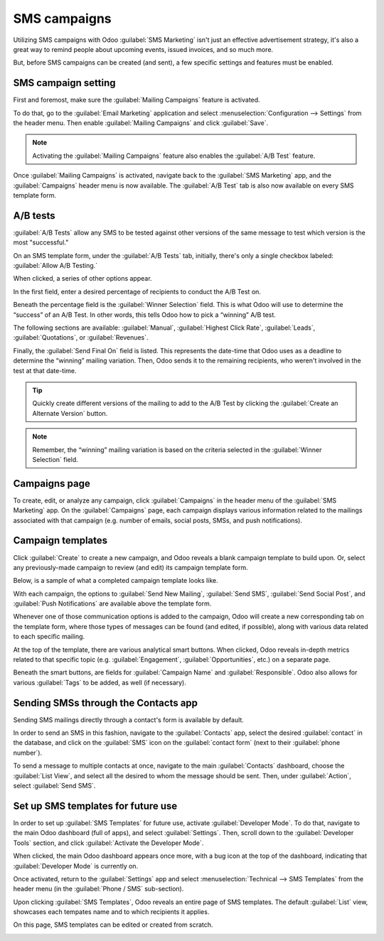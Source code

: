 =============
SMS campaigns
=============

Utilizing SMS campaigns with Odoo :guilabel:`SMS Marketing` isn't just an effective advertisement
strategy, it's also a great way to remind people about upcoming events, issued invoices, and so much
more.

But, before SMS campaigns can be created (and sent), a few specific settings and features must be
enabled.

SMS campaign setting
====================

First and foremost, make sure the :guilabel:`Mailing Campaigns` feature is activated.

To do that, go to the :guilabel:`Email Marketing` application and select
:menuselection:`Configuration --> Settings` from the header menu. Then enable :guilabel:`Mailing
Campaigns` and click :guilabel:`Save`.

.. image:: sms_campaigns/sms-marketing12.png
   :align: center
   :alt: View of the mailing campaigns setting in Odoo.

.. note::
   Activating the :guilabel:`Mailing Campaigns` feature also enables the :guilabel:`A/B Test`
   feature.

Once :guilabel:`Mailing Campaigns` is activated, navigate back to the :guilabel:`SMS Marketing` app,
and the :guilabel:`Campaigns` header menu is now available. The :guilabel:`A/B Test` tab is also now
available on every SMS template form.

A/B tests
=========

:guilabel:`A/B Tests` allow any SMS to be tested against other versions of the same message to test
which version is the most "successful."

On an SMS template form, under the :guilabel:`A/B Tests` tab, initially, there's only a single
checkbox labeled: :guilabel:`Allow A/B Testing.`

When clicked, a series of other options appear.

.. image:: sms_campaigns/ab-tests-sms.png
   :align: center
   :alt: AB Test tab on SMS marketing.

In the first field, enter a desired percentage of recipients to conduct the A/B Test on.

Beneath the percentage field is the :guilabel:`Winner Selection` field. This is what Odoo will use
to determine the “success” of an A/B Test. In other words, this tells Odoo how to pick a “winning”
A/B test.

The following sections are available: :guilabel:`Manual`, :guilabel:`Highest Click Rate`,
:guilabel:`Leads`, :guilabel:`Quotations`, or :guilabel:`Revenues`.

Finally, the :guilabel:`Send Final On` field is listed. This represents the date-time that Odoo
uses as a deadline to determine the “winning” mailing variation. Then, Odoo sends it to the
remaining recipients, who weren't involved in the test at that date-time.

.. tip::
   Quickly create different versions of the mailing to add to the A/B Test by clicking the
   :guilabel:`Create an Alternate Version` button.

.. note::
   Remember, the “winning” mailing variation is based on the criteria selected in the
   :guilabel:`Winner Selection` field.

Campaigns page
==============

To create, edit, or analyze any campaign, click :guilabel:`Campaigns` in the header menu of the
:guilabel:`SMS Marketing` app. On the :guilabel:`Campaigns` page, each campaign displays various
information related to the mailings associated with that campaign (e.g. number of emails, social
posts, SMSs, and push notifications).

.. image:: sms_campaigns/campaigns-page.png
   :align: center
   :alt: View of an SMS campaign template in Odoo SMS marketing.

Campaign templates
==================

Click :guilabel:`Create` to create a new campaign, and Odoo reveals a blank campaign template to
build upon. Or, select any previously-made campaign to review (and edit) its campaign template form.

Below, is a sample of what a completed campaign template looks like.

.. image:: sms_campaigns/sms-campaign-template.png
   :align: center
   :alt: View of an SMS campaign template in Odoo SMS marketing.

With each campaign, the options to :guilabel:`Send New Mailing`, :guilabel:`Send SMS`,
:guilabel:`Send Social Post`, and :guilabel:`Push Notifications` are available above the template
form.

Whenever one of those communication options is added to the campaign, Odoo will create a new
corresponding tab on the template form, where those types of messages can be found (and edited, if
possible), along with various data related to each specific mailing.

At the top of the template, there are various analytical smart buttons. When clicked, Odoo reveals
in-depth metrics related to that specific topic (e.g. :guilabel:`Engagement`,
:guilabel:`Opportunities`, etc.) on a separate page.

Beneath the smart buttons, are fields for :guilabel:`Campaign Name` and :guilabel:`Responsible`.
Odoo also allows for various :guilabel:`Tags` to be added, as well (if necessary).

Sending SMSs through the Contacts app
=====================================

Sending SMS mailings directly through a contact's form is available by default.

In order to send an SMS in this fashion, navigate to the :guilabel:`Contacts` app, select the
desired :guilabel:`contact` in the database, and click on the :guilabel:`SMS` icon on the
:guilabel:`contact form` (next to their :guilabel:`phone number`).

.. image:: sms_campaigns/sms-contact-form.png
   :align: center
   :alt: The SMS visual on an individual's contact form in Odoo Contacts.

To send a message to multiple contacts at once, navigate to the main :guilabel:`Contacts` dashboard,
choose the :guilabel:`List View`, and select all the desired  to whom the message should be sent.
Then, under :guilabel:`Action`, select :guilabel:`Send SMS`.

.. image:: sms_campaigns/sms-contacts-action-send-message.png
   :align: center
   :alt: Select a number of contacts, click action, and select send multiple SMSs.

Set up SMS templates for future use
===================================

In order to set up :guilabel:`SMS Templates` for future use, activate :guilabel:`Developer Mode`. To
do that, navigate to the main Odoo dashboard (full of apps), and select :guilabel:`Settings`. Then,
scroll down to the :guilabel:`Developer Tools` section, and click :guilabel:`Activate the Developer
Mode`.

When clicked, the main Odoo dashboard appears once more, with a bug icon at the top of the
dashboard, indicating that :guilabel:`Developer Mode` is currently on.

Once activated, return to the :guilabel:`Settings` app and select :menuselection:`Technical -->
SMS Templates` from the header menu (in the :guilabel:`Phone / SMS` sub-section).

.. image:: sms_campaigns/sms-template-setting.png
   :align: center
   :alt: Select the SMS Template option in the Technical dropdown on the Settings app.

Upon clicking :guilabel:`SMS Templates`, Odoo reveals an entire page of SMS templates. The default
:guilabel:`List` view, showcases each tempates name and to which recipients it applies.

On this page, SMS templates can be edited or created from scratch.

.. image:: sms_campaigns/sms-template.png
   :align: center
   :alt: SMS Template page in Odoo.

